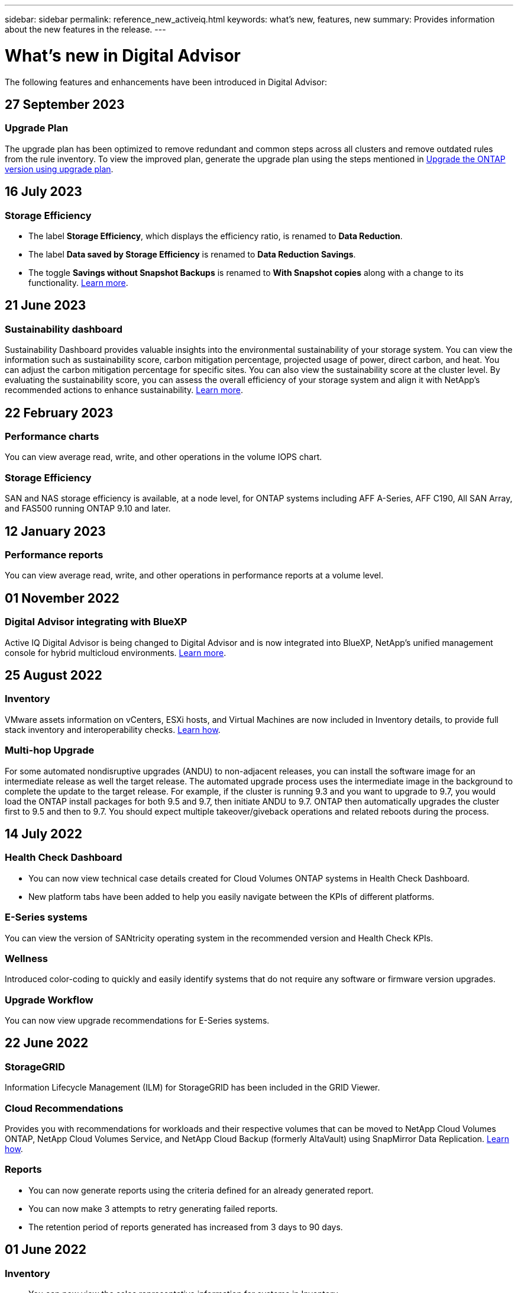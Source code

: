 ---
sidebar: sidebar
permalink: reference_new_activeiq.html
keywords: what's new, features, new
summary: Provides information about the new features in the release.
---

= What's new in Digital Advisor
:toc: macro
:toclevels: 1
:hardbreaks:
:nofooter:
:icons: font
:linkattrs:
:imagesdir: ./media/

[.lead]

The following features and enhancements have been introduced in Digital Advisor:

//tag::whats-new[]
== 27 September 2023

=== Upgrade Plan
The upgrade plan has been optimized to remove redundant and common steps across all clusters and remove outdated rules from the rule inventory. To view the improved plan, generate the upgrade plan using the steps mentioned in link:https://docs.netapp.com/us-en/active-iq/task_view_upgrade.html[Upgrade the ONTAP version using upgrade plan].

== 16 July 2023

=== Storage Efficiency

* The label *Storage Efficiency*, which displays the efficiency ratio, is renamed to *Data Reduction*.
* The label *Data saved by Storage Efficiency* is renamed to *Data Reduction Savings*.
* The toggle *Savings without Snapshot Backups* is renamed to *With Snapshot copies* along with a change to its functionality. link:https://docs.netapp.com/us-en/active-iq/reference_aiq_faq.html#storage-efficiency[Learn more].

== 21 June 2023

=== Sustainability dashboard
Sustainability Dashboard provides valuable insights into the environmental sustainability of your storage system. You can view the information such as sustainability score, carbon mitigation percentage, projected usage of power, direct carbon, and heat. You can adjust the carbon mitigation percentage for specific sites. You can also view the sustainability score at the cluster level. By evaluating the sustainability score, you can assess the overall efficiency of your storage system and align it with NetApp's recommended actions to enhance sustainability. link:https://docs.netapp.com/us-en/active-iq/learn_BlueXP_sustainability.html[Learn more].
//end::whats-new[]

== 22 February 2023

=== Performance charts
You can view average read, write, and other operations in the volume IOPS chart.

=== Storage Efficiency
SAN and NAS storage efficiency is available, at a node level, for ONTAP systems including AFF A-Series, AFF C190, All SAN Array, and FAS500 running ONTAP 9.10 and later.


== 12 January 2023

=== Performance reports
You can view average read, write, and other operations in performance reports at a volume level.


== 01 November 2022

=== Digital Advisor integrating with BlueXP
Active IQ Digital Advisor is being changed to Digital Advisor and is now integrated into BlueXP, NetApp’s unified management console for hybrid multicloud environments. link:https://docs.netapp.com/us-en/active-iq/digital-advisor-integration-with-bluexp.html[Learn more]. 

== 25 August 2022

=== Inventory
VMware assets information on vCenters, ESXi hosts, and Virtual Machines are now included in Inventory details, to provide full stack inventory and interoperability checks. link:https://docs.netapp.com/us-en/active-iq/task-integrating-with-cloud-insights-to-view-vm-details.html[Learn how].

=== Multi-hop Upgrade 
For some automated nondisruptive upgrades (ANDU) to non-adjacent releases, you can install the software image for an intermediate release as well the target release. The automated upgrade process uses the intermediate image in the background to complete the update to the target release. For example, if the cluster is running 9.3 and you want to upgrade to 9.7, you would load the ONTAP install packages for both 9.5 and 9.7, then initiate ANDU to 9.7. ONTAP then automatically upgrades the cluster first to 9.5 and then to 9.7. You should expect multiple takeover/giveback operations and related reboots during the process.

== 14 July 2022

=== Health Check Dashboard

* You can now view technical case details created for Cloud Volumes ONTAP systems in Health Check Dashboard.
* New platform tabs have been added to help you easily navigate between the KPIs of different platforms.

=== E-Series systems
You can view the version of SANtricity operating system in the recommended version and Health Check KPIs.

=== Wellness
Introduced color-coding to quickly and easily identify systems that do not require any software or firmware version upgrades.

=== Upgrade Workflow
You can now view upgrade recommendations for E-Series systems.

== 22 June 2022

=== StorageGRID
Information Lifecycle Management (ILM) for StorageGRID has been included in the GRID Viewer.

=== Cloud Recommendations
Provides you with recommendations for workloads and their respective volumes that can be moved to NetApp Cloud Volumes ONTAP, NetApp Cloud Volumes Service, and NetApp Cloud Backup (formerly AltaVault) using SnapMirror Data Replication. link:https://docs.netapp.com/us-en/active-iq/task-informed-decisions-based-on-cloud-recommendations.html[Learn how].

=== Reports

* You can now generate reports using the criteria defined for an already generated report.
* You can now make 3 attempts to retry generating failed reports.
* The retention period of reports generated has increased from 3 days to 90 days.

== 01 June 2022

=== Inventory

* You can now view the sales representative information for systems in Inventory.
* Astra Control Centre systems are now available in Inventory.

== 12 May 2022

=== StorageGRID
Additional capacity metrics are included in StorageGRID Capacity and Capacity Reports.

=== ClusterViewer
SnapMirror (Data Protection) summary for clusters is now included in ClusterViewer.

=== Upgrade workflow
You can now use the upgrade workflow to view upgrade recommendations and a summary of new features available in your target E-Series release.

=== Wellness
* The Ansible Playbooks have been enhanced to mitigate software configuration risks.
* The filters have been consolidated in the wellness actions and risks.

== 07 April 2022

=== Wellness

* The scoring of key recommendations for the latest Operating System Version and the '6-month' KPIs for Support Contracts and End of Support has been lowered to align with their reduced urgency to resolve.
* The key recommendations for Remote Management and HA Pair (Recommended Configuration) have been updated to include URLs to the NetApp Support Site for customer self-service.

== 31 March 2022

=== StorageGRID
You can view information about Tenants and Buckets in the GRID Viewer.

== 24 March 2022

=== Health Check Dashboard

* Enhancements and bug fixes to Health Assessment Executive Summary PPT.
* Ability to generate a minimum recommended version upgrade plan.
* Enhancements to Health Check tiles to identify the number of nodes that require attention for each KPI.

=== StorageGRID
You can view grid configuration details in the GRID Viewer.

=== BlueXP
BlueXP users can now open Digital Advisor links in new tabs, wherever applicable, similar to the existing functionality in Digital Advisor.

== 12 January 2022

=== Config Drift

* You can clone a template to make a copy of the original template.
* You can share golden templates with other entitled users with read-only or full access to these templates.
link:https://docs.netapp.com/us-en/active-iq/task_manage_template.html[Learn how].

== 15 December 2021

=== Reports

* *Cluster Viewer Report*: This report provides information about a single cluster or multiple clusters at a customer and watchlist level. You can use the ClusterViewer Report to download all the information in a single file. You can generate this report only for watchlist with up to 100 nodes.

* *Performance Report*: This report provides information, at a watchlist level, about the performance of a cluster, node, local tier (aggregate), and volume in a single zip file. Each zip file contains performance data for a single clusters, which helps the user analyze data of each cluster. You can generate this report only for watchlist with up to 100 nodes.

=== Integration with E-Series systems
You can view the capacity details and performance graph of a selected E-series system in Digital Advisor.

== 18 November 2021

=== Storage Efficiency
You can view the storage efficiency details for nodes that are maintained and monitored by NetApp Cloud Insights.

== 11 November 2021

=== Health Check Dashboard

* Added icons on those Health Check tiles which are only applicable for systems with the SupportEdge Advisor and SupportEdge Expert support offerings.  The enhancements have been made to Recommended Software–Software Currency and Firmware Currency sections, Recommended Configuration, and Best Practices.
* Added a Confidential Data banner for Internal and External (Customers and Partners) users on the Digital Advisor–Reports screen.

=== Wellness and Upgrade Widgets
Enhanced the dashboard with E-Series upgrade recommendations and risk triggered date added to column in the Wellness Action History.

=== ClusterViewer
The ClusterViewer Stack Visualization module has been enhanced to include the Zoom in/Zoom out and Save Image feature.

=== Storage Efficiency
You can view the storage efficiency details for systems that are maintained and monitored by NetApp Cloud Insights.

== 14 October 2021

=== Ansible Inventory
You can now generate Ansible inventory files in .yml and .ini file formats at the region and site level. link:https://docs.netapp.com/us-en/active-iq/task_view_inventory_details.html[Learn how].

=== Inactive Data Reporting (IDR)
From the FabricPool Advisor screen, you can activate inactive data reporting (IDR) to monitor aggregates and generate an Ansible Playbook. 

=== Drift Timeline Report
You can compare the AutoSupport data of the last 90 days and generate a drift timeline report. link:https://docs.netapp.com/us-en/active-iq/task_generate_drift_timeline_report.html[Learn how].

=== Compliant Systems Toggle
The Health Check dashboard has been enhanced with a toggle for the Minimum OS and Latest OS tabs so that you can view the systems, which are compliant and not compliant with the minimum requirements of the recommended and latest version.

=== Key Recommendations Summary
On the Health Check dashboard, you can view a summary of the top 5 overall key recommendations.

=== Tabs for NetApp Cloud Volumes ONTAP and E-Series Platforms
The Health Check dashboard has been enhanced with Cloud Volumes ONTAP ** and E-Series tabs so that you can view the Health Check KPIs and details for those platforms.

A tab for 'ONTAP' has also been added along with the other platforms, which are now enabled.

=== Capacity
You can view the capacity details about the NetApp Cloud Volumes ONTAP systems in Digital Advisor.

=== Reports
The reporting timeline has been extended to 12 months. You will also receive a notification when the schedule report is about to expire.

== 30 September 2021

=== Customer Qualified Version
Customer Qualified Version helps a Support Account Manager (SAM) manage a portion of their customer's install base, which hosts applications requiring:

* An earlier and sometimes unsupported version of ONTAP
* Or a customer's install base tested and certified to use a certain OS version.

=== Technical Case Workflow
In both the dashboard and drill down screen, graphical enhancements have been made to the data chart and line graph.  You have an option to view that data in a bar graph as well.
In the line-graph window, you can view, select, and deselect graphs for Open, Closed, and Total cases in both these user interfaces.

=== Performance Graphs
You can now download the performance graphs in PNG and JPG format, in addition to the CSV format.

=== End of Support (EOS) Controllers Beyond 12 Months
The Health Check Dashboard has been enhanced with a tab displaying controllers with an EOS exceeding 12 months.

== 16 September 2021

=== Wellness

* The Ransomware Defense widget is now part of Wellness workflow instead of a standalone widget.
* In the Wellness Review email, you’ll find information about the Ransomware Defense instead of Renewals.

=== Capacity
You can view the capacity details about the NetApp ONTAP® Select systems in Digital Advisor.

=== ClusterViewer
You can view the cabling faults and other errors in the Visualization tab of ClusterViewer.

== 06 September 2021

=== StorageGRID

* View AutoSupport: View the AutoSupport logs for the StorageGRID and the underlying nodes.
* StorageGRID Appliance details: View StorageGRID appliance details such as the node type, appliance model, drive size, drive type, RAID mode, and so on in the GRID Viewer - GRID Inventory section.
* Renewals: View the list of GRIDs and the underlying nodes that are due for renewal.
* E-series SANtricity risks: View E-series SANtricity risks for the underlying nodes in the GRID Dashboard - Wellness section.

=== Capacity Forecast
The Capacity Forecast widget has been updated with an improved algorithm that better accounts for system reconfigurations. link:https://docs.netapp.com/us-en/active-iq/reference_aiq_faq.html#capacity[Learn more].

== 26 August 2021

=== Digital Advisor Mobile Application
You can now enable biometric authentication on the Digital Advisor mobile application. The options available for authentication vary, depending on the features supported by your mobile phone.

Download the application to learn more:
link:https://play.google.com/store/apps/details?id=com.netapp.myautosupport[Digital Advisor Mobile Application (Android)^]
link:https://apps.apple.com/us/app/active-iq/id1230542480[Digital Advisor Mobile Application (iOS)^]

=== Wellness
Wellness widget has been enhanced with Ransomware Defense attribute. You can now view risks and corrective actions associated with ransomware detection, prevention, and recovery.

== 16 August 2021

=== Wellness Review
You can now generate the on-demand report. In addition, you can download the last scheduled report from the Wellness Review Subscription screen.

=== Inventory
In the Grid Inventory tab, you can now view the node details based on site level in an expandable and collapsible format.

=== Mixed-Model Cluster Flag
Where clusters have mixed-hardware models, the OS version applied across the cluster is the one which all nodes can use. As a result, the OS version of some nodes of more recent hardware models might be downrev from where they should be. To make these mixed-model clusters more visible, we have applied a "mixed model" icon.

=== Recommended Configuration / Storage Virtual Machine (SVM) Health: Volume-level Summary
Upon clicking the blue ‘Volume Summary’ box in the SVM table, a "pop-out" displays detailed information about the volumes which are hosted or attached to the specific serial number or physical node.

== 12 July 2021

=== System Firmware
You can now view information about the system firmware that is shipped along with the major and patch versions of ONTAP. You can access this feature from the Quick Links menu.

=== Health Check Dashboard

* The Health Check Dashboard has been enhanced to include a blue banner notifying users that the systems that are not supported by SupportEdge Advisor and SupportEdge Expert will not be factored in while calculating the health score.
* The Recommended Configuration widget has been enhanced to provide an in-depth analysis of the failed checks for your storage VM (SVM) and lets you take the recommended corrective actions for each risk.
* The recommended target ONTAP version is now the same for all nodes in a cluster configured with different hardware models. The target version is supported on all the nodes.
* You can now extend the EOS timeline for controllers, disks, and shelves through the purchase of a PVR. PVR dates and extension details, when purchased, are viewable in the end-of-support widget. The PVR details are also provided as part of the EOSL report.

=== Inventory
You can view the end dates of the support contracts for your hardware, software, and non-returnable disks on the detailed inventory page.

=== Support Offering Upgrade

* The user interface has been enhanced to display the specific support offering that you are subscribed to in Digital Advisor.
* You can now raise a request to upgrade your support offering subscription from the system dashboard to access more features. link:https://docs.netapp.com/us-en/active-iq/task_upgrade_support_offering.html[Learn how].

== 25 June 2021

=== Keystone Subscription widget

* If you have opted for ONTAP Collector to obtain data on your capacity usage, you can view the details of your file shares and disks in the Shares and Disks tabs. You can save storage space by identifying those nearing committed capacity.
* The capacity usage, shown on the Keystone - Capacity Utilization dashboard and used for billing, is now based on the logical capacity.

== 17 June 2021

=== Reports
You can now generate aggregate volume performance reports for all volumes in a storage VM for any day, week, or month.

=== Wellness review email
The wellness review email has been enhanced to include information about the support and entitlements from the health check and upgrade actions.

=== Upgrade workflow

* The user interface has been enhanced to provide you with a table view of the information.
* You can now view information about the end of support of the ONTAP version in the Upgrade Details screen.

=== Config Drift

* Config Drift now supports over 200 AutoSupport sections for creating golden templates and generating drift reports across customer, site, group, watchlist, cluster, and host.
* Config drift allows you to mitigate deviations using Ansible playbooks which are included in the config drift report payload.

=== Health Check Dashboard
This feature has been enhanced to compare your storage VM (SVM) against a predefined catalog of risks to assess gaps and recommend the associated corrective actions.

== 09 June 2021

=== Health Check Dashboard
You can now view the number of systems based on which the health score is calculated. This enhancement is applicable for all the attributes in the Health Check Dashboard.

== 20 May 2021

=== Drift Chat for capacity addition requests
For real-time assistance on your capacity addition requests, chat with a salesperson directly from your dashboard. link:https://docs.netapp.com/us-en/active-iq/task_identify_capacity_system.html[Learn how].

== 29 April 2021

* Here's how to protect your systems against hackers and Ransomware attacks. link:https://docs.netapp.com/us-en/active-iq/task_increase_protection_against_hackers_and_Ransomware_attacks.html[Learn how].
* You can avoid the downtime and possible data loss. link:https://docs.netapp.com/us-en/active-iq/task_avoid_the_downtime_and_possible_data_loss.html[Learn how].
* Learn how to avoid a volume filling up to prevent an outage. link:https://docs.netapp.com/us-en/active-iq/task_avoid_a_volume_filling_up_to_prevent_an_outage.html[Learn how].

== 07 April 2021

=== Watchlist
When you access Digital Advisor for the first time, you should now create a watchlist instead of a dashboard. You can also view the dashboard for different watchlists, edit the details of an existing watchlist, and delete a watchlist.

== 24 February 2021

=== Config Drift

This release provides the following functionality:

* Ability to edit attributes during template creation.
* Grouping of AutoSupport sections.
* Generate or schedule a config drift report across customer, site, group, watchlist, cluster, and hostname. link:https://docs.netapp.com/us-en/active-iq/task_compare_config_drift_template.html[Learn how].

=== Reports
You can generate or schedule Capacity and Efficiency reports to view detailed information on the capacity and storage efficiency savings of your system.

== 10 February 2021

=== StorageGRID
StorageGRID Dashboard is enabled using the NextGen API framework.

You can use the StorageGRID Dashboard for viewing information at the Watchlist, Customer, Group, and Site level.

This release provides the following functionality:

* *Inventory widget:* View inventory of StorageGRID systems available under the selected level.
* *Wellness widget:* View all the Risks and Actions, including the ones related to StorageGRID if they are applicable based on existing ARS rules for the available systems.
* *Planning widget:*
** *Capacity Addition:* For any GRID sites that are exceeding the threshold of 70% of existing capacity, you’ll be notified. You have the option to add capacity for the StorageGRIDs in the site, for the next 1, 3, & 6 months if the capacity threshold is likely to exceed 70%.
** *Renewals:* For any StorageGRID systems for which the license contract has expired or is nearing expiration in the next 6 months, you’ll be notified. You can select one or more systems to raise a request to the NetApp support team for renewal.
* *GRID dashboard:* The GRID dashboard provides wellness, planning, and configuration details for the selected GRID.
* *Configuration widget:* Provides basic details of the selected StorageGRID in the widget, such as GRID Name, Host Name, Serial Number, Model, OS Version, Customer Name, Shipped Location, and Contact Details.
* *GRID Viewer:* From the *Configuration* widget, you can view the GRID configuration in detail by clicking the *GRID Viewer* link. From the *Configuration* widget, you can download the Site Details and Capacity Details for the selected StorageGRID by clicking the *Download* button in the *Grid Viewer* screen.
* *Site details:* This tab provides the Grid Summary and Storage Nodes available for each site.
* *GRID summary:* Contains basic information, such as License Type, License Capacity, number of installed nodes, Support Term (Date of termination of license contract), Primary Admin Node, and Primary Site of the Primary Admin Node. This tab also provides the Site name and the number of storage nodes tagged under the corresponding site. In this release, you can view the list of node names upon clicking the hyperlink available for viewing storage nodes for the corresponding site.
* *Capacity Details tab:* Provides the Grid Level and Site capacity details configured for the GRID. The Capacity details, such as Installed Storage Capacity, Available Storage Capacity, Total Used Storage Capacity, and Capacity used for Data and Metadata. These details are available at both the Grid and Site levels.

=== FabricPool Advisor
The Tier Data button has been added to the FabricPool dashboard, and it lets you tier data to low-cost object storage tiers using NetApp BlueXP.

=== Cloud ready workloads
You can view the different types of workloads that are available within your storage system and identify the workloads that are cloud-ready.

== 21 December 2020

=== Health Check Dashboard
The following widgets have been added to the dashboard:

* Recommended Software:  This widget provides a consolidated list of all the software and firmware upgrades and currency recommendations.
* Loss of Signal: This widget provides scores and information about the systems, which have stopped sending AutoSupport data for some reason. It provides information if no AutoSupport data has been received from a hostname within a 7-day period.

== 12 November 2020

=== Integrating data using APIs
You can use Digital Advisor APIs to pull data of interest and integrate it directly into your company’s workflow. link:https://docs.netapp.com/us-en/active-iq/concept_overview_API_service.html[Learn more].

=== Wellness - Upgrades widget
The enhanced Risk Advisor and Upgrade Advisor tabs enable you to view all the system risks and help you plan for an upgrade for mitigating all the risks.

=== Health Check Dashboard
The Recommended Configuration widget has been added to the dashboard, and it provides a summary on the number of systems that are monitored for remote management risks, spares and failed drives risks, and HA pair risks.

=== FabricPool Advisor
You can reduce your storage footprint and associated costs by monitoring your clusters, which have been classified into four categories: inactive local tier (aggregate) data, inactive volume data, tiered data, and those that are not IDR enabled.

=== Localization in Simplified Chinese and Japanese
Digital Advisor is now available in three languages – Chinese, English, and Japanese.

=== Reports
You can generate or schedule ClusterViewer reports to view detailed information on the physical and logical configuration of your systems. link:https://docs.netapp.com/us-en/active-iq/task_generate_reports.html[Learn how].

== 15 October 2020

=== Health Check Dashboard
The Digital Advisor Health Check Dashboard provides a point-in-time review of your overall environment. Based on the health check score, you can align your storage systems to the recommended NetApp best practices to facilitate longer-term planning and improve the health of your installed base.

=== Config Drift
This feature enables you compare the system and cluster configurations and the detect configuration deviations in near real time. link:https://docs.netapp.com/us-en/active-iq/task_add_config_drift_template.html[Learn how to add a config drift template].

=== AutoSupport
You can view your AutoSupport data and review the details.

=== Wellness Review Subscription
You can subscribe to receiving monthly email notifications that summarize wellness status of systems—that are nearing their renewal dates and require an upgrade for the NetApp products in your installed base. link:https://docs.netapp.com/us-en/active-iq/task_subscribe_to_wellness_review_email.html[Subscribe now].

=== Reports
You can use the reports feature to generate reports immediately or schedule a report to be generated on a weekly or monthly basis. link:https://docs.netapp.com/us-en/active-iq/task_generate_reports.html[Learn how].

=== Manual AutoSupport Upload
Manual AutoSupport Upload has been enhanced to improve the user experience. An additional column has been provided for remarks on the upload status.

=== Keystone Subscription widget
You can monitor the committed, consumed, and burst storage capacity for your NetApp Keystone Subscription Service.

== 30 September 2020

=== AFF and FAS firmware using Ansible Playbook
The documentation has been enhanced to include information about downloading, installing, and executing the AFF and FAS firmware ansible automation package.

link:https://docs.netapp.com/us-en/active-iq/task_update_AFF_FAS_firmware.html[Learn how to update AFF and FAS firmware using Ansible Playbook].

== 18 August 2020

=== Performance
Performance graphs have been enhanced to enable you to assess the performance of the volume. You can navigate and toggle between the node tab, cluster tab, the local tier tab, and the volume tab on the same screen. link:https://docs.netapp.com/us-en/active-iq/task_view_performance_graphs.html[Learn how].

=== AFF and FAS firmware using Ansible Playbook
The AFF and FAS firmware screen has been enhanced to provide a better user experience.

== 17 July 2020

=== Performance
Performance graphs have been enhanced to enable you to assess the performance of the local tier. You can navigate and toggle between the node tab, cluster tab, and the local tier tab on the same screen.

=== Wellness
The wellness attributes have been enhanced to view all the affected systems without having to drill-down to the actions and risks.

== 19 June 2020

=== Generate report for inventory
You can now generate report of the selected watchlist and emails the report to a maximum of 5 recipients. link:https://docs.netapp.com/us-en/active-iq/task_view_inventory_details.html[Learn how].

=== Performance
Performance graphs have been enhanced to enable you to assess the cluster performance of your storage system. You can navigate and toggle between the node tab and the cluster tab on the same screen.

=== Storage efficiency
The storage efficiency widget has been enhanced to enable you to view the storage efficiency ratio and savings at a cluster level. You can navigate and toggle between the node tab and the cluster tab on the same screen.

=== Update the default home page
You can now provide your feedback and let us know the reason you are updating the default home page screen for Digital Advisor.

=== Update to the inventory widget
The inventory widget has been enhanced to improve the user experience, by providing user-friendly date formats, additional columns for end of platform support and end of version support.

== 19 May 2020

=== Set the default home page
You can now set the default home page screen for Digital Advisor. You can either set it to Digital Advisor or Classic.

=== Storage efficiency
You can view the storage efficiency ratio and savings of your storage system with and without Snapshot copies for AFF systems, non-AFF systems, or both. You can view the storage efficiency information at a node level. link:https://docs.netapp.com/us-en/active-iq/task_analyze_storage_efficiency.html[Learn how].

=== Performance
Performance graphs enable you to assess the performance of your storage devices in different significant areas.

=== AFF and FAS firmware upgrades using Ansible Playbook
Update the AFF and FAS firmware using Ansible on your storage system to mitigate the identified risks and to keep your storage system up to date.

=== Disabling the wellness score feature
The wellness score feature is being temporarily disabled to improve the scoring algorithm and simplify the overall experience.

== 02 April 2020

=== Onboarding overview video
The onboarding video helps users to quickly get familiar with the options and features of Digital Advisor.

=== Wellness score
Wellness score provides customers with a consolidated score of their installed base based on the number of high risks and the expired contracts. Score can be good, average, or poor.

=== Risk summary
The risk summary provides detailed information about the risk, the impact of the risk, the corrective actions.

=== Support for acknowledging and disregarding risks
Provides the option to acknowledge a risk if you do want to mitigate or are unable to mitigate the risk.

== 19 March 2020

=== Upgrade workflow
You can use the upgrade workflow to view upgrade recommendations and a summary of new features available in your target ONTAP release. link:https://docs.netapp.com/us-en/active-iq/task_view_upgrade.html[Learn how].

=== Valuable insights
You can view the summary of the benefits that you received through Digital Advisor and your support contract. For selected systems, the value report consolidates the benefits from last one year. link:https://docs.netapp.com/us-en/active-iq/task_view_valuable_insight_widget.html[View now].

=== Drill into details
Provides deeper information, which is a powerful way to dig deeper into the data and gain immediate insights into the make-up of aggregated information as required.

=== Capacity additions
You can proactively identify systems that have exceeded capacity or are nearing 90% capacity and send a request to increase capacity.

== 29 February 2020

=== Enhanced user interfaces
The latest Digital Advisor Dashboards offer a personalized experience. It allows smooth and seamless navigation, with its intuitiveness, throughout different dashboards, widgets, and screens. It provides an	all-in-one experience. It communicates comparisons, relationships, and trends. It provides insights that help you detect and validate important relationships and meaningful differences based on the data that is presented by different dashboards.

=== Customizable dashboards
Helps you monitor your systems at a glance by providing key insights and analysis about your data on one or more pages or screens. You can also create up to 10 dashboards and make effective business decisions.

link:https://docs.netapp.com/us-en/active-iq/concept_overview_dashboard.html[Learn more].

=== Mitigate risks using Active IQ Unified Manager
You can view the risks and rectify them by using Active IQ Unified Manager. link:https://docs.netapp.com/us-en/active-iq/task_view_risks_remediated_unified_manager.html[Learn how].

=== Wellness
Provides detailed information about the status of your storage system that is classified into the following 6 widgets:
[disc]
* Performance & Efficiency
* Availability & Protection
* Capacity
* Configuration
* Security
* Renewals

See link:https://docs.netapp.com/us-en/active-iq/concept_overview_wellness.html[Analyze wellness attributes] for more details.

=== Smarter and faster search
Allows you to search parameters, such as serial number, system ID, host name, site name, group name, and cluster name using the single-system view. You can also search for group of systems, in addition, you can search by a customer name, site name, or group name by group of systems.
